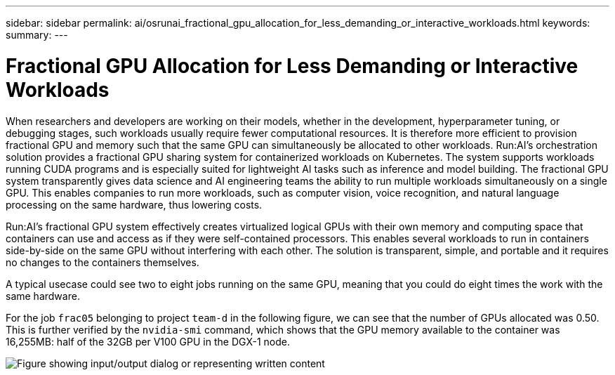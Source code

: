 ---
sidebar: sidebar
permalink: ai/osrunai_fractional_gpu_allocation_for_less_demanding_or_interactive_workloads.html
keywords:
summary:
---

= Fractional GPU Allocation for Less Demanding or Interactive Workloads
:hardbreaks:
:nofooter:
:icons: font
:linkattrs:
:imagesdir: ../media/

//
// This file was created with NDAC Version 2.0 (August 17, 2020)
//
// 2020-09-11 12:14:20.620385
//

[.lead]
When researchers and developers are working on their models, whether in the development, hyperparameter tuning, or debugging stages, such workloads usually require fewer computational resources. It is therefore more efficient to provision fractional GPU and memory such that the same GPU can simultaneously be allocated to other workloads. Run:AI’s orchestration solution provides a fractional GPU sharing system for containerized workloads on Kubernetes. The system supports workloads running CUDA programs and is especially suited for lightweight AI tasks such as inference and model building. The fractional GPU system transparently gives data science and AI engineering teams the ability to run multiple workloads simultaneously on a single GPU. This enables companies to run more workloads, such as computer vision, voice recognition, and natural language processing on the same hardware, thus lowering costs.

Run:AI’s fractional GPU system effectively creates virtualized logical GPUs with their own memory and computing space that containers can use and access as if they were self-contained processors. This enables several workloads to run in containers side-by-side on the same GPU without interfering with each other. The solution is transparent, simple, and portable and it requires no changes to the containers themselves.

A typical usecase could see two to eight jobs running on the same GPU, meaning that you could do eight times the work with the same hardware.

For the job `frac05` belonging to project `team-d` in the following figure, we can see that the number of GPUs allocated was 0.50. This is further verified by the `nvidia-smi` command, which shows that the GPU memory available to the container was 16,255MB: half of the 32GB per V100 GPU in the DGX-1 node.

image:osrunai_image7.png["Figure showing input/output dialog or representing written content"]
